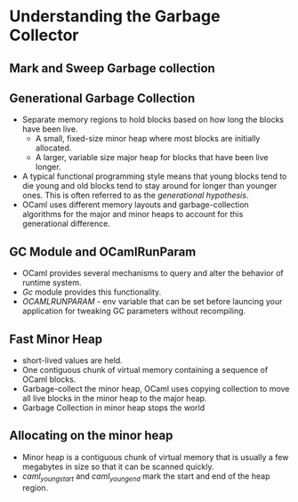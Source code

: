 * Understanding the Garbage Collector
** Mark and Sweep Garbage collection
** Generational Garbage Collection
   - Separate memory regions to hold blocks based on how long the
     blocks have been live.
     - A small, fixed-size minor heap where most blocks are initially allocated.
     - A larger, variable size major heap for blocks that have been
       live longer.
   - A typical functional programming style means that young blocks
     tend to die young and old blocks tend to stay around for longer
     than younger ones. This is often referred to as the /generational hypothesis/.
   - OCaml uses different memory layouts and garbage-collection
     algorithms for the major and minor heaps to account for this
     generational difference.
** GC Module and OCamlRunParam
   - OCaml provides several mechanisms to query and alter the behavior
     of runtime system.
   - /Gc/ module provides this functionality.
   - /OCAMLRUNPARAM/ - env variable that can be set before launcing
     your application for tweaking GC parameters without recompiling.
** Fast Minor Heap
   - short-lived values are held.
   - One contiguous chunk of virtual memory containing a sequence of
     OCaml blocks.
   - Garbage-collect the minor heap, OCaml uses copying collection to
     move all live blocks in the minor heap to the major heap.
   - Garbage Collection in minor heap stops the world
** Allocating on the minor heap
   - Minor heap is a contiguous chunk of virtual memory that is
     usually a few megabytes in size so that it can be scanned quickly.
   - /caml_young_start/ and /caml_young_end/ mark the start and end of
     the heap region.
